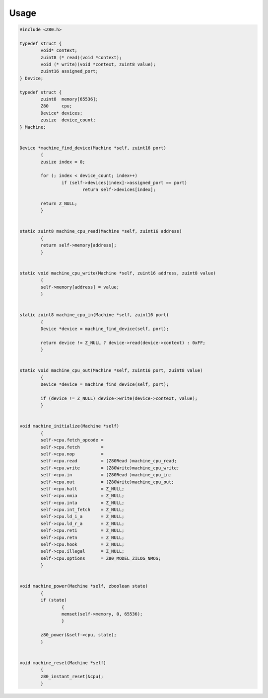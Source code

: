 =====
Usage
=====

.. code-block:: c

	#include <Z80.h>

	typedef struct {
		void* context;
		zuint8 (* read)(void *context);
		void (* write)(void *context, zuint8 value);
		zuint16 assigned_port;
	} Device;

	typedef struct {
		zuint8  memory[65536];
		Z80     cpu;
		Device* devices;
		zusize  device_count;
	} Machine;


	Device *machine_find_device(Machine *self, zuint16 port)
		{
		zusize index = 0;

		for (; index < device_count; index++)
			if (self->devices[index]->assigned_port == port)
				return self->devices[index];

		return Z_NULL;
		}


	static zuint8 machine_cpu_read(Machine *self, zuint16 address)
		{
		return self->memory[address];
		}


	static void machine_cpu_write(Machine *self, zuint16 address, zuint8 value)
		{
		self->memory[address] = value;
		}


	static zuint8 machine_cpu_in(Machine *self, zuint16 port)
		{
		Device *device = machine_find_device(self, port);

		return device != Z_NULL ? device->read(device->context) : 0xFF;
		}


	static void machine_cpu_out(Machine *self, zuint16 port, zuint8 value)
		{
		Device *device = machine_find_device(self, port);

		if (device != Z_NULL) device->write(device->context, value);
		}


	void machine_initialize(Machine *self)
		{
		self->cpu.fetch_opcode =
		self->cpu.fetch        =
		self->cpu.nop          =
		self->cpu.read         = (Z80Read )machine_cpu_read;
		self->cpu.write        = (Z80Write)machine_cpu_write;
		self->cpu.in           = (Z80Read )machine_cpu_in;
		self->cpu.out          = (Z80Write)machine_cpu_out;
		self->cpu.halt         = Z_NULL;
		self->cpu.nmia         = Z_NULL;
		self->cpu.inta         = Z_NULL;
		self->cpu.int_fetch    = Z_NULL;
		self->cpu.ld_i_a       = Z_NULL;
		self->cpu.ld_r_a       = Z_NULL;
		self->cpu.reti         = Z_NULL;
		self->cpu.retn         = Z_NULL;
		self->cpu.hook         = Z_NULL;
		self->cpu.illegal      = Z_NULL;
		self->cpu.options      = Z80_MODEL_ZILOG_NMOS;
		}


	void machine_power(Machine *self, zboolean state)
		{
		if (state)
			{
			memset(self->memory, 0, 65536);
			}

		z80_power(&self->cpu, state);
		}


	void machine_reset(Machine *self)
		{
		z80_instant_reset(&cpu);
		}
